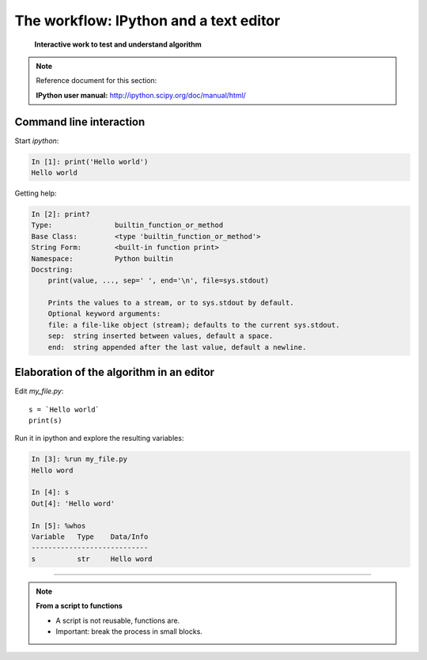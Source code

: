 ========================================
The workflow: IPython and a text editor 
========================================


   **Interactive work to test and understand algorithm**

.. note:: Reference document for this section:

    **IPython user manual:** http://ipython.scipy.org/doc/manual/html/

Command line interaction
=========================

Start `ipython`:

.. sourcecode:: ipython

    In [1]: print('Hello world')
    Hello world

Getting help:

.. sourcecode:: ipython

    In [2]: print?
    Type:		builtin_function_or_method
    Base Class:	        <type 'builtin_function_or_method'>
    String Form:	<built-in function print>
    Namespace:	        Python builtin
    Docstring:
	print(value, ..., sep=' ', end='\n', file=sys.stdout)
	
	Prints the values to a stream, or to sys.stdout by default.
	Optional keyword arguments:
	file: a file-like object (stream); defaults to the current sys.stdout.
	sep:  string inserted between values, default a space.
	end:  string appended after the last value, default a newline.


Elaboration of the algorithm in an editor
===========================================

Edit `my_file.py`::

    s = `Hello world`
    print(s) 

Run it in ipython and explore the resulting variables:

.. sourcecode:: ipython

    In [3]: %run my_file.py
    Hello word

    In [4]: s
    Out[4]: 'Hello word'

    In [5]: %whos
    Variable   Type    Data/Info
    ----------------------------
    s          str     Hello word

____

.. note:: **From a script to functions**

    * A script is not reusable, functions are.

    * Important: break the process in small blocks.


.. :vim:spell:



